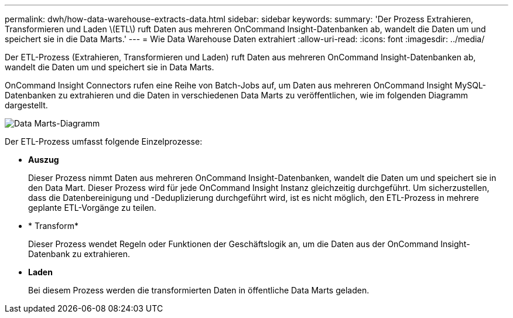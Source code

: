 ---
permalink: dwh/how-data-warehouse-extracts-data.html 
sidebar: sidebar 
keywords:  
summary: 'Der Prozess Extrahieren, Transformieren und Laden \(ETL\) ruft Daten aus mehreren OnCommand Insight-Datenbanken ab, wandelt die Daten um und speichert sie in die Data Marts.' 
---
= Wie Data Warehouse Daten extrahiert
:allow-uri-read: 
:icons: font
:imagesdir: ../media/


[role="lead"]
Der ETL-Prozess (Extrahieren, Transformieren und Laden) ruft Daten aus mehreren OnCommand Insight-Datenbanken ab, wandelt die Daten um und speichert sie in Data Marts.

OnCommand Insight Connectors rufen eine Reihe von Batch-Jobs auf, um Daten aus mehreren OnCommand Insight MySQL-Datenbanken zu extrahieren und die Daten in verschiedenen Data Marts zu veröffentlichen, wie im folgenden Diagramm dargestellt.

image::../media/oci-dwh-diagram-data-marts-gif.gif[Data Marts-Diagramm]

Der ETL-Prozess umfasst folgende Einzelprozesse:

* *Auszug*
+
Dieser Prozess nimmt Daten aus mehreren OnCommand Insight-Datenbanken, wandelt die Daten um und speichert sie in den Data Mart. Dieser Prozess wird für jede OnCommand Insight Instanz gleichzeitig durchgeführt. Um sicherzustellen, dass die Datenbereinigung und -Deduplizierung durchgeführt wird, ist es nicht möglich, den ETL-Prozess in mehrere geplante ETL-Vorgänge zu teilen.

* * Transform*
+
Dieser Prozess wendet Regeln oder Funktionen der Geschäftslogik an, um die Daten aus der OnCommand Insight-Datenbank zu extrahieren.

* *Laden*
+
Bei diesem Prozess werden die transformierten Daten in öffentliche Data Marts geladen.


